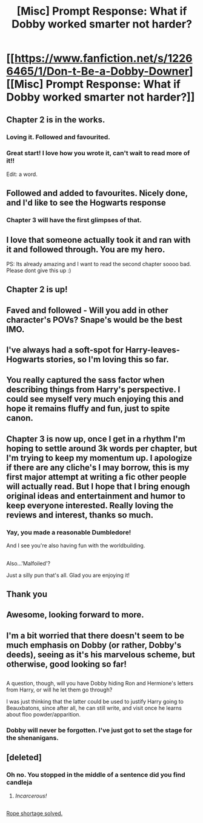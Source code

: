#+TITLE: [Misc] Prompt Response: What if Dobby worked smarter not harder?

* [[https://www.fanfiction.net/s/12266465/1/Don-t-Be-a-Dobby-Downer][[Misc] Prompt Response: What if Dobby worked smarter not harder?]]
:PROPERTIES:
:Score: 62
:DateUnix: 1481292538.0
:DateShort: 2016-Dec-09
:FlairText: Misc
:END:

** Chapter 2 is in the works.
:PROPERTIES:
:Score: 20
:DateUnix: 1481293655.0
:DateShort: 2016-Dec-09
:END:

*** Loving it. Followed and favourited.
:PROPERTIES:
:Author: Skeletickles
:Score: 7
:DateUnix: 1481302474.0
:DateShort: 2016-Dec-09
:END:


*** Great start! I love how you wrote it, can't wait to read more of it!!

Edit: a word.
:PROPERTIES:
:Author: acciowit
:Score: 1
:DateUnix: 1481349126.0
:DateShort: 2016-Dec-10
:END:


** Followed and added to favourites. Nicely done, and I'd like to see the Hogwarts response
:PROPERTIES:
:Author: kontad
:Score: 6
:DateUnix: 1481296489.0
:DateShort: 2016-Dec-09
:END:

*** Chapter 3 will have the first glimpses of that.
:PROPERTIES:
:Score: 1
:DateUnix: 1481382407.0
:DateShort: 2016-Dec-10
:END:


** I love that someone actually took it and ran with it and followed through. You are my hero.

PS: Its already amazing and I want to read the second chapter soooo bad. Please dont give this up :)
:PROPERTIES:
:Author: Noexit007
:Score: 2
:DateUnix: 1481332866.0
:DateShort: 2016-Dec-10
:END:


** Chapter 2 is up!
:PROPERTIES:
:Score: 2
:DateUnix: 1481379090.0
:DateShort: 2016-Dec-10
:END:


** Faved and followed - Will you add in other character's POVs? Snape's would be the best IMO.
:PROPERTIES:
:Author: Strategist01
:Score: 2
:DateUnix: 1481306180.0
:DateShort: 2016-Dec-09
:END:


** I've always had a soft-spot for Harry-leaves-Hogwarts stories, so I'm loving this so far.
:PROPERTIES:
:Author: anathea
:Score: 4
:DateUnix: 1481308577.0
:DateShort: 2016-Dec-09
:END:


** You really captured the sass factor when describing things from Harry's perspective. I could see myself very much enjoying this and hope it remains fluffy and fun, just to spite canon.
:PROPERTIES:
:Author: Faeriniel
:Score: 2
:DateUnix: 1481323933.0
:DateShort: 2016-Dec-10
:END:


** Chapter 3 is now up, once I get in a rhythm I'm hoping to settle around 3k words per chapter, but I'm trying to keep my momentum up. I apologize if there are any cliche's I may borrow, this is my first major attempt at writing a fic other people will actually read. But I hope that I bring enough original ideas and entertainment and humor to keep everyone interested. Really loving the reviews and interest, thanks so much.
:PROPERTIES:
:Score: 1
:DateUnix: 1481413120.0
:DateShort: 2016-Dec-11
:END:

*** Yay, you made a reasonable Dumbledore!

And I see you're also having fun with the worldbuilding.

** 
   :PROPERTIES:
   :CUSTOM_ID: section
   :END:
Also...'Malfoiled'?
:PROPERTIES:
:Author: Avaday_Daydream
:Score: 1
:DateUnix: 1481528139.0
:DateShort: 2016-Dec-12
:END:

**** Just a silly pun that's all. Glad you are enjoying it!
:PROPERTIES:
:Score: 1
:DateUnix: 1481547795.0
:DateShort: 2016-Dec-12
:END:


** Thank you
:PROPERTIES:
:Author: 0Foxy0Engineer0
:Score: 1
:DateUnix: 1481319049.0
:DateShort: 2016-Dec-10
:END:


** Awesome, looking forward to more.
:PROPERTIES:
:Author: TheHeciot
:Score: 1
:DateUnix: 1481324826.0
:DateShort: 2016-Dec-10
:END:


** I'm a bit worried that there doesn't seem to be much emphasis on Dobby (or rather, Dobby's deeds), seeing as it's his marvelous scheme, but otherwise, good looking so far!

** 
   :PROPERTIES:
   :CUSTOM_ID: section
   :END:
A question, though, will you have Dobby hiding Ron and Hermione's letters from Harry, or will he let them go through?

I was just thinking that the latter could be used to justify Harry going to Beauxbatons, since after all, he can still write, and visit once he learns about floo powder/apparition.
:PROPERTIES:
:Author: Avaday_Daydream
:Score: 0
:DateUnix: 1481325197.0
:DateShort: 2016-Dec-10
:END:

*** Dobby will never be forgotten. I've just got to set the stage for the shenanigans.
:PROPERTIES:
:Score: 1
:DateUnix: 1481325993.0
:DateShort: 2016-Dec-10
:END:


** [deleted]
:PROPERTIES:
:Score: -3
:DateUnix: 1481323278.0
:DateShort: 2016-Dec-10
:END:

*** Oh no. You stopped in the middle of a sentence did you find candleja
:PROPERTIES:
:Score: 5
:DateUnix: 1481324617.0
:DateShort: 2016-Dec-10
:END:

**** /Incarcerous!/

** 
   :PROPERTIES:
   :CUSTOM_ID: section
   :END:
[[https://www.youtube.com/watch?v=IQIgMNryakw][Rope shortage solved.]]
:PROPERTIES:
:Author: Avaday_Daydream
:Score: 1
:DateUnix: 1481335807.0
:DateShort: 2016-Dec-10
:END:
